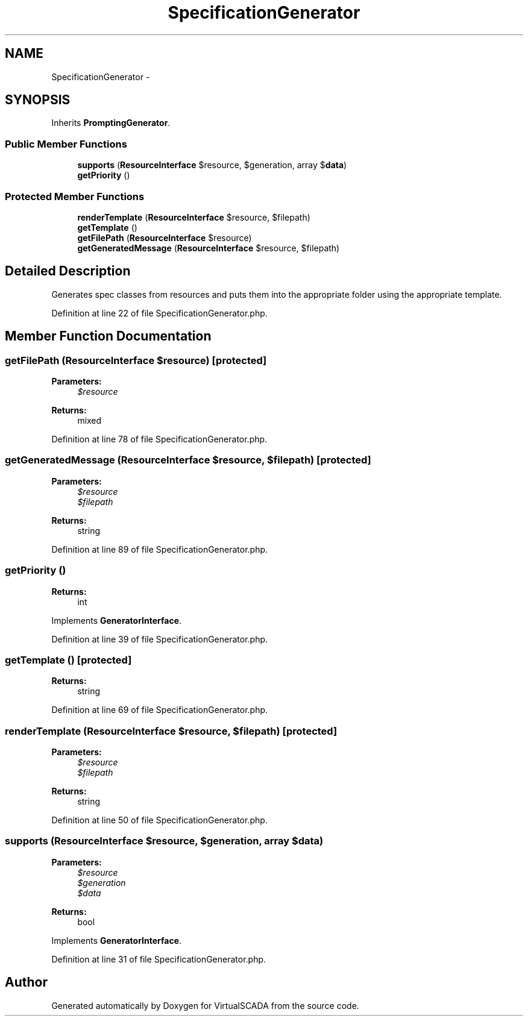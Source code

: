 .TH "SpecificationGenerator" 3 "Tue Apr 14 2015" "Version 1.0" "VirtualSCADA" \" -*- nroff -*-
.ad l
.nh
.SH NAME
SpecificationGenerator \- 
.SH SYNOPSIS
.br
.PP
.PP
Inherits \fBPromptingGenerator\fP\&.
.SS "Public Member Functions"

.in +1c
.ti -1c
.RI "\fBsupports\fP (\fBResourceInterface\fP $resource, $generation, array $\fBdata\fP)"
.br
.ti -1c
.RI "\fBgetPriority\fP ()"
.br
.in -1c
.SS "Protected Member Functions"

.in +1c
.ti -1c
.RI "\fBrenderTemplate\fP (\fBResourceInterface\fP $resource, $filepath)"
.br
.ti -1c
.RI "\fBgetTemplate\fP ()"
.br
.ti -1c
.RI "\fBgetFilePath\fP (\fBResourceInterface\fP $resource)"
.br
.ti -1c
.RI "\fBgetGeneratedMessage\fP (\fBResourceInterface\fP $resource, $filepath)"
.br
.in -1c
.SH "Detailed Description"
.PP 
Generates spec classes from resources and puts them into the appropriate folder using the appropriate template\&. 
.PP
Definition at line 22 of file SpecificationGenerator\&.php\&.
.SH "Member Function Documentation"
.PP 
.SS "getFilePath (\fBResourceInterface\fP $resource)\fC [protected]\fP"

.PP
\fBParameters:\fP
.RS 4
\fI$resource\fP 
.RE
.PP
\fBReturns:\fP
.RS 4
mixed 
.RE
.PP

.PP
Definition at line 78 of file SpecificationGenerator\&.php\&.
.SS "getGeneratedMessage (\fBResourceInterface\fP $resource,  $filepath)\fC [protected]\fP"

.PP
\fBParameters:\fP
.RS 4
\fI$resource\fP 
.br
\fI$filepath\fP 
.RE
.PP
\fBReturns:\fP
.RS 4
string 
.RE
.PP

.PP
Definition at line 89 of file SpecificationGenerator\&.php\&.
.SS "getPriority ()"

.PP
\fBReturns:\fP
.RS 4
int 
.RE
.PP

.PP
Implements \fBGeneratorInterface\fP\&.
.PP
Definition at line 39 of file SpecificationGenerator\&.php\&.
.SS "getTemplate ()\fC [protected]\fP"

.PP
\fBReturns:\fP
.RS 4
string 
.RE
.PP

.PP
Definition at line 69 of file SpecificationGenerator\&.php\&.
.SS "renderTemplate (\fBResourceInterface\fP $resource,  $filepath)\fC [protected]\fP"

.PP
\fBParameters:\fP
.RS 4
\fI$resource\fP 
.br
\fI$filepath\fP 
.RE
.PP
\fBReturns:\fP
.RS 4
string 
.RE
.PP

.PP
Definition at line 50 of file SpecificationGenerator\&.php\&.
.SS "supports (\fBResourceInterface\fP $resource,  $generation, array $data)"

.PP
\fBParameters:\fP
.RS 4
\fI$resource\fP 
.br
\fI$generation\fP 
.br
\fI$data\fP 
.RE
.PP
\fBReturns:\fP
.RS 4
bool 
.RE
.PP

.PP
Implements \fBGeneratorInterface\fP\&.
.PP
Definition at line 31 of file SpecificationGenerator\&.php\&.

.SH "Author"
.PP 
Generated automatically by Doxygen for VirtualSCADA from the source code\&.

